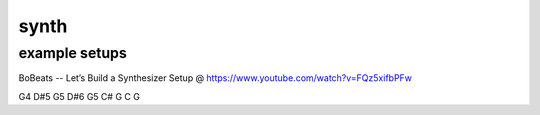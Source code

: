 synth
#####


example setups
--------------

BoBeats -- Let’s Build a Synthesizer Setup @ https://www.youtube.com/watch?v=FQz5xifbPFw


G4 D#5 G5 D#6 G5 C# G C G
